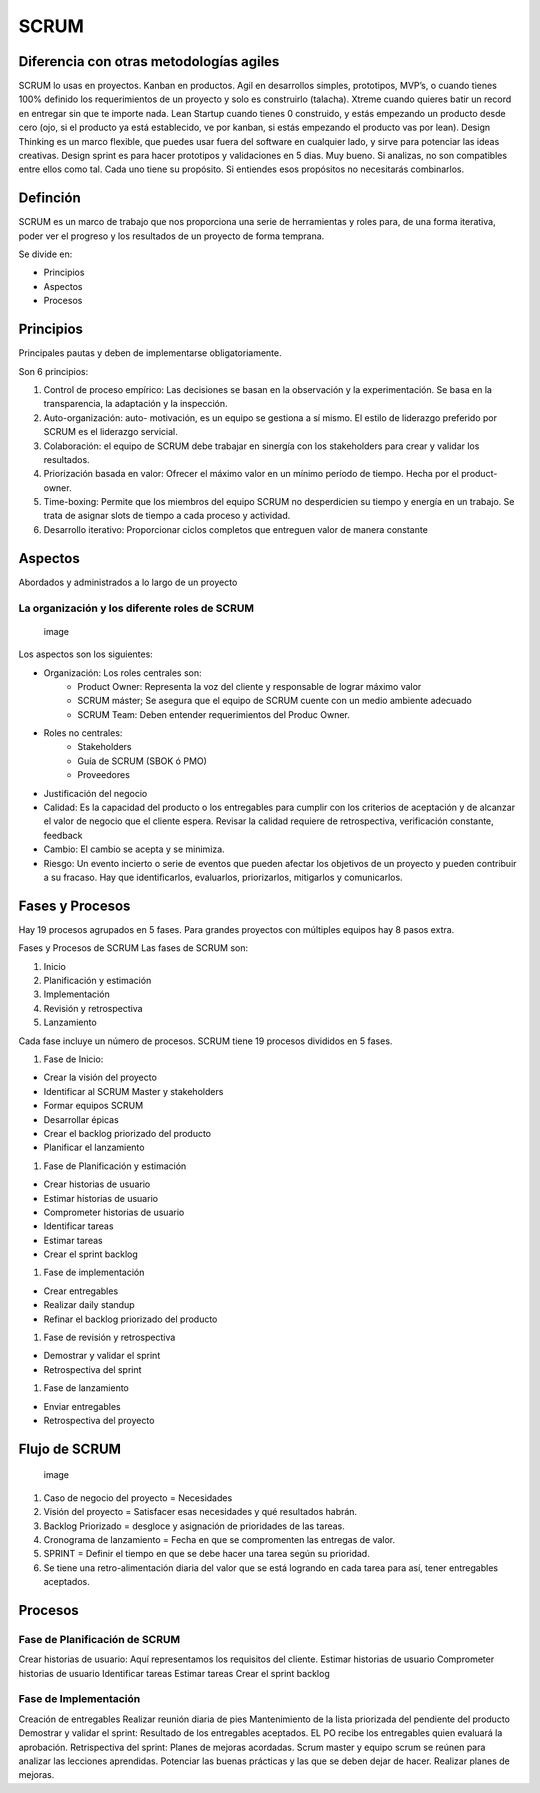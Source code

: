 =====
SCRUM
=====

Diferencia con otras metodologías agiles
========================================

SCRUM lo usas en proyectos. Kanban en productos. Agil en desarrollos
simples, prototipos, MVP’s, o cuando tienes 100% definido los
requerimientos de un proyecto y solo es construirlo (talacha). Xtreme
cuando quieres batir un record en entregar sin que te importe nada. Lean
Startup cuando tienes 0 construido, y estás empezando un producto desde
cero (ojo, si el producto ya está establecido, ve por kanban, si estás
empezando el producto vas por lean). Design Thinking es un marco
flexible, que puedes usar fuera del software en cualquier lado, y sirve
para potenciar las ideas creativas. Design sprint es para hacer
prototipos y validaciones en 5 dias. Muy bueno. Si analizas, no son
compatibles entre ellos como tal. Cada uno tiene su propósito. Si
entiendes esos propósitos no necesitarás combinarlos.

Definción
=========

SCRUM es un marco de trabajo que nos proporciona una serie de
herramientas y roles para, de una forma iterativa, poder ver el progreso
y los resultados de un proyecto de forma temprana.

Se divide en:

-  Principios
-  Aspectos
-  Procesos

Principios
==========

Principales pautas y deben de implementarse obligatoriamente.

Son 6 principios:

1. Control de proceso empírico: Las decisiones se basan en la
   observación y la experimentación. Se basa en la transparencia, la
   adaptación y la inspección.
2. Auto-organización: auto- motivación, es un equipo se gestiona a sí
   mismo. El estilo de liderazgo preferido por SCRUM es el liderazgo
   servicial.
3. Colaboración: el equipo de SCRUM debe trabajar en sinergía con los
   stakeholders para crear y validar los resultados.
4. Priorización basada en valor: Ofrecer el máximo valor en un mínimo
   período de tiempo. Hecha por el product-owner.
5. Time-boxing: Permite que los miembros del equipo SCRUM no
   desperdicien su tiempo y energía en un trabajo. Se trata de asignar
   slots de tiempo a cada proceso y actividad.
6. Desarrollo iterativo: Proporcionar ciclos completos que entreguen
   valor de manera constante

Aspectos
========

Abordados y administrados a lo largo de un proyecto

La organización y los diferente roles de SCRUM
----------------------------------------------

.. figure:: img/Scrum/scrum_team.jpg
   :alt: image

   image

Los aspectos son los siguientes:

-  

   Organización: Los roles centrales son:
      -  Product Owner: Representa la voz del cliente y responsable de
         lograr máximo valor
      -  SCRUM máster; Se asegura que el equipo de SCRUM cuente con un
         medio ambiente adecuado
      -  SCRUM Team: Deben entender requerimientos del Produc Owner.

-  

   Roles no centrales:
      -  Stakeholders
      -  Guía de SCRUM (SBOK ó PMO)
      -  Proveedores

-  Justificación del negocio

-  Calidad: Es la capacidad del producto o los entregables para cumplir
   con los criterios de aceptación y de alcanzar el valor de negocio que
   el cliente espera. Revisar la calidad requiere de retrospectiva,
   verificación constante, feedback

-  Cambio: El cambio se acepta y se minimiza.

-  Riesgo: Un evento incierto o serie de eventos que pueden afectar los
   objetivos de un proyecto y pueden contribuir a su fracaso. Hay que
   identificarlos, evaluarlos, priorizarlos, mitigarlos y comunicarlos.

Fases y Procesos
================

Hay 19 procesos agrupados en 5 fases. Para grandes proyectos con
múltiples equipos hay 8 pasos extra.

Fases y Procesos de SCRUM Las fases de SCRUM son:

1. Inicio
2. Planificación y estimación
3. Implementación
4. Revisión y retrospectiva
5. Lanzamiento

Cada fase incluye un número de procesos. SCRUM tiene 19 procesos
divididos en 5 fases.

#. Fase de Inicio:

*  Crear la visión del proyecto
*  Identificar al SCRUM Master y stakeholders
*  Formar equipos SCRUM
*  Desarrollar épicas
*  Crear el backlog priorizado del producto
*  Planificar el lanzamiento

#. Fase de Planificación y estimación

*  Crear historias de usuario
*  Estimar historias de usuario
*  Comprometer historias de usuario
*  Identificar tareas
*  Estimar tareas
*  Crear el sprint backlog

#. Fase de implementación

*  Crear entregables
*  Realizar daily standup
*  Refinar el backlog priorizado del producto

#. Fase de revisión y retrospectiva

*  Demostrar y validar el sprint
*  Retrospectiva del sprint

#. Fase de lanzamiento

*  Enviar entregables
*  Retrospectiva del proyecto

Flujo de SCRUM
==============

.. figure:: img/Scrum/scrum_process.jpg
   :alt: image

   image

1. Caso de negocio del proyecto = Necesidades
2. Visión del proyecto = Satisfacer esas necesidades y qué resultados
   habrán.
3. Backlog Priorizado = desgloce y asignación de prioridades de las
   tareas.
4. Cronograma de lanzamiento = Fecha en que se compromenten las entregas
   de valor.
5. SPRINT = Definir el tiempo en que se debe hacer una tarea según su
   prioridad.
6. Se tiene una retro-alimentación diaria del valor que se está logrando
   en cada tarea para así, tener entregables aceptados.

Procesos
========

Fase de Planificación de SCRUM
------------------------------

Crear historias de usuario: Aquí representamos los requisitos del
cliente. Estimar historias de usuario Comprometer historias de usuario
Identificar tareas Estimar tareas Crear el sprint backlog

Fase de Implementación
----------------------

Creación de entregables Realizar reunión diaria de pies Mantenimiento de
la lista priorizada del pendiente del producto Demostrar y validar el
sprint: Resultado de los entregables aceptados. EL PO recibe los
entregables quien evaluará la aprobación. Retrispectiva del sprint:
Planes de mejoras acordadas. Scrum master y equipo scrum se reúnen para
analizar las lecciones aprendidas. Potenciar las buenas prácticas y las
que se deben dejar de hacer. Realizar planes de mejoras.
